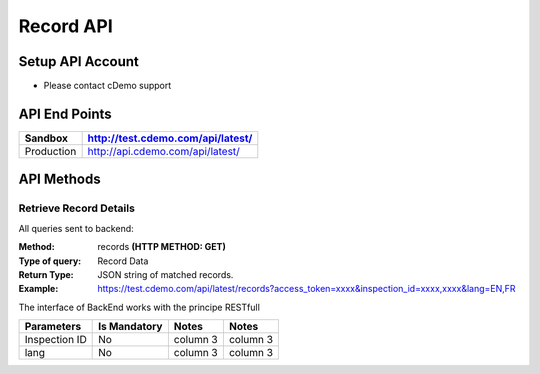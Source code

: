 ===========
Record API
===========

Setup API Account
=================
- Please contact cDemo support

API End Points
=================
+------------+-----------------------------------+ 
| Sandbox    | http://test.cdemo.com/api/latest/ | 
+============+===================================+
| Production | http://api.cdemo.com/api/latest/  |
+------------+-----------------------------------+

API Methods
=================

Retrieve Record Details
-----------------------

All queries sent to backend:

:Method:
    records **(HTTP METHOD: GET)**
:Type of query:
    Record Data
:Return Type:
    JSON string of matched records.
:Example:
    https://test.cdemo.com/api/latest/records?access_token=xxxx&inspection_id=xxxx,xxxx&lang=EN,FR

The interface of BackEnd works with the principe RESTfull

+---------------+----------------+-----------+-----------+
| Parameters    | Is Mandatory   | Notes     | Notes     |
+===============+================+===========+===========+
| Inspection ID | No             | column 3  |column 3   |
+---------------+----------------+-----------+-----------+
| lang          | No             | column 3  |column 3   |
+---------------+----------------+-----------+-----------+

